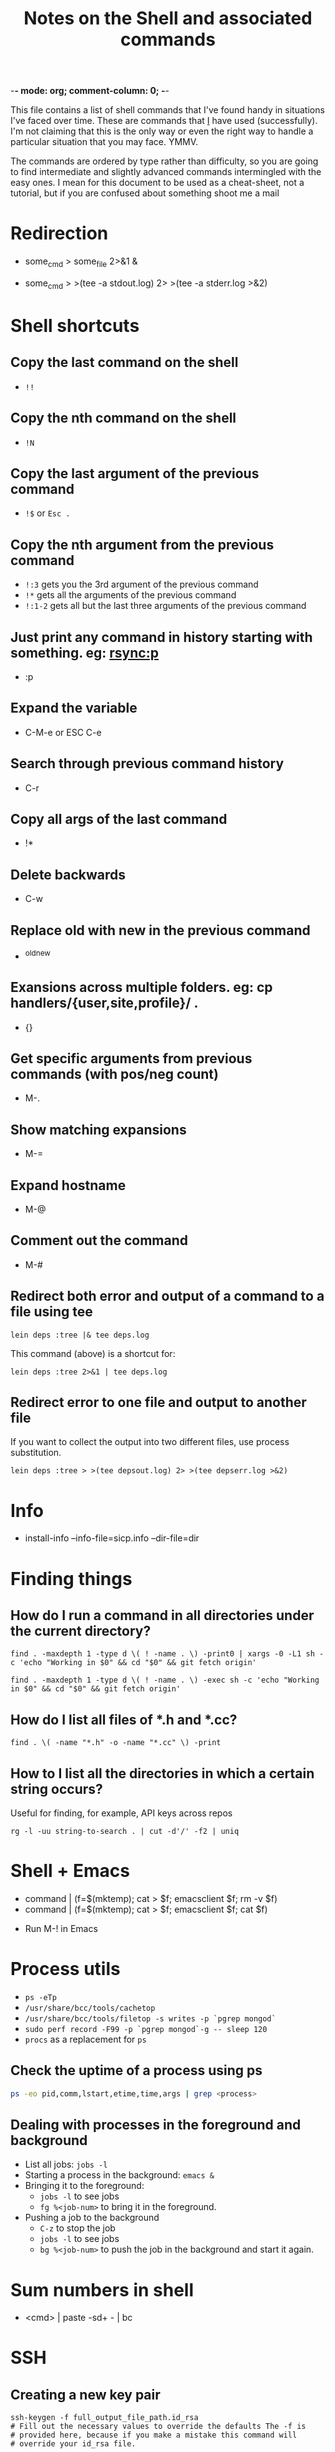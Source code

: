:PROPERTIES:
:CREATED:  [2022-03-21 Mon 13:08]
:ID:       e2d57c6d-081d-43fa-8220-b7a6ff7f6bf4
:END:
-*- mode: org; comment-column: 0; -*-
#+title: Notes on the Shell and associated commands

This file contains a list of shell commands that I've found handy in situations I've faced over time. These are commands that _I_ have used (successfully). I'm not claiming that this is the only way or even the right way to handle a particular situation that you may face. YMMV.

The commands are ordered by type rather than difficulty, so you are going to find intermediate and slightly advanced commands intermingled with the easy ones. I mean for this document to be used as a cheat-sheet, not a tutorial, but if you are confused about something shoot me a mail

* Redirection
:PROPERTIES:
:CREATED:  [2022-03-21 Mon 13:08]
:ID:       094ab442-5d4a-45c4-b015-c11a549e996b
:END:
  # How do I redirect the output of a process to a log file, and
  # background the process at the same time?
  - some_cmd > some_file 2>&1 &
  # How to I capture both STDOUT as well as STDERR in a file for
  # analysis?
  # https://stackoverflow.com/questions/692000/how-do-i-write-stderr-to-a-file-while-using-tee-with-a-pipe/692407#692407
  - some_cmd > >(tee -a stdout.log) 2> >(tee -a stderr.log >&2)

* Shell shortcuts
:PROPERTIES:
:CREATED:  [2022-03-21 Mon 13:08]
:ID:       e305d891-6471-45aa-94ab-16024a6d2771
:END:
** Copy the last command on the shell
:PROPERTIES:
:CREATED:  [2022-03-21 Mon 13:08]
:ID:       212913e3-b336-428b-8248-85a232a6e2cf
:END:
  - ~!!~
** Copy the nth command on the shell
:PROPERTIES:
:CREATED:  [2022-03-21 Mon 13:08]
:ID:       3611494a-00d4-436d-bdff-fa72382b5ad8
:END:
  - ~!N~
** Copy the last argument of the previous command
:PROPERTIES:
:CREATED:  [2022-03-21 Mon 13:08]
:ID:       25231d06-2469-4f1b-9590-b8478efc28fb
:END:
  - ~!$~ or ~Esc .~
** Copy the nth argument from the previous command
:PROPERTIES:
:CREATED:  [2022-08-23 Tue 14:34]
:ID:       0C2C9273-419C-4733-9ED8-447E4770AF43
:END:
  - ~!:3~ gets you the 3rd argument of the previous command
  - ~!*~ gets all the arguments of the previous command
  - ~!:1-2~ gets all but the last three arguments of the previous command
** Just print any command in history starting with something. eg: rsync:p
:PROPERTIES:
:CREATED:  [2022-03-21 Mon 13:08]
:ID:       19f13554-ac25-4ccf-965e-ccaa35cf4bdd
:END:
  - :p
** Expand the variable
:PROPERTIES:
:CREATED:  [2022-03-21 Mon 13:08]
:ID:       c6cbadf3-3855-4aca-8241-e63c68cf180e
:END:
  - C-M-e or ESC C-e
** Search through previous command history
:PROPERTIES:
:CREATED:  [2022-03-21 Mon 13:08]
:ID:       5c2a54d4-0805-43b3-8efb-6d2e466d782b
:END:
  - C-r
** Copy all args of the last command
:PROPERTIES:
:CREATED:  [2022-03-21 Mon 13:08]
:ID:       9e55e416-e203-43a5-810b-fdfb77c6141e
:END:
  - !*
** Delete backwards
:PROPERTIES:
:CREATED:  [2022-03-21 Mon 13:08]
:ID:       72d412a4-a742-40fe-9c53-795b1d5c6ea5
:END:
  - C-w
** Replace old with new in the previous command
:PROPERTIES:
:CREATED:  [2022-03-21 Mon 13:08]
:ID:       21d19bfc-536b-44b3-aabf-8ef3214cf4ab
:END:
  - ^old^new
** Exansions across multiple folders. eg: cp handlers/{user,site,profile}/ .
:PROPERTIES:
:CREATED:  [2022-03-21 Mon 13:08]
:ID:       7ac5632b-c03c-41a2-8b0a-4d8129abf78f
:END:
  - {}
** Get specific arguments from previous commands (with pos/neg count)
:PROPERTIES:
:CREATED:  [2022-03-21 Mon 13:08]
:ID:       92c73384-01ff-460f-b7f2-95c1ccaa27d2
:END:
  - M-.
** Show matching expansions
:PROPERTIES:
:CREATED:  [2022-03-21 Mon 13:08]
:ID:       c0bd2ef5-cf1d-432f-925c-299beed3c47b
:END:
  - M-=
** Expand hostname
:PROPERTIES:
:CREATED:  [2022-03-21 Mon 13:08]
:ID:       74d3fccf-a65f-49ae-9668-c7b6b4bac0ce
:END:
  - M-@
** Comment out the command
:PROPERTIES:
:CREATED:  [2022-03-21 Mon 13:08]
:ID:       3038d37e-8dc0-4c50-b7d6-f0fce979db43
:END:
  - M-#
** Redirect both error and output of a command to a file using tee
:PROPERTIES:
:CREATED:  [2022-03-21 Mon 13:08]
:ID:       581d7634-0aca-400c-a208-a3e7677103a0
:END:
   #+begin_src shell-script :eval no
     lein deps :tree |& tee deps.log
   #+end_src

   This command (above) is a shortcut for:

   #+begin_src shell-script :eval no
     lein deps :tree 2>&1 | tee deps.log
   #+end_src
** Redirect error to one file and output to another file
:PROPERTIES:
:CREATED:  [2022-03-21 Mon 13:08]
:ID:       6878b0df-de44-439d-87f8-7cfb6bd7089b
:END:
   If you want to collect the output into two different files, use
   process substitution.
   #+begin_src shell-script :eval no
     lein deps :tree > >(tee depsout.log) 2> >(tee depserr.log >&2)
   #+end_src

* Info
:PROPERTIES:
:CREATED:  [2022-03-21 Mon 13:08]
:ID:       9d91c03e-03ba-4c32-9d30-685d1b5aabf9
:END:
  # To install a downloaded info file to a dir file. Note, if dir does
  # not exist, install-info will create it properly.
  - install-info --info-file=sicp.info --dir-file=dir
* Finding things
:PROPERTIES:
:CREATED:  [2022-03-21 Mon 13:08]
:ID:       e1f7d15f-8e46-4ff8-a662-7fe0f974f665
:END:
** How do I run a command in all directories under the current directory?
:PROPERTIES:
:CREATED:  [2022-03-21 Mon 13:08]
:ID:       85949fc7-0f08-4b95-8f31-7fa61cabb74b
:END:
   #+begin_src shell-script
     find . -maxdepth 1 -type d \( ! -name . \) -print0 | xargs -0 -L1 sh -c 'echo "Working in $0" && cd "$0" && git fetch origin'
   #+end_src

   #+begin_src shell-script
     find . -maxdepth 1 -type d \( ! -name . \) -exec sh -c 'echo "Working in $0" && cd "$0" && git fetch origin'
   #+end_src
** How do I list all files of *.h and *.cc?
:PROPERTIES:
:CREATED:  [2022-03-21 Mon 13:08]
:ID:       0b5a1c83-a989-49ec-ac1f-487527ac50c3
:END:
   #+begin_src shell-script
     find . \( -name "*.h" -o -name "*.cc" \) -print
   #+end_src
** How to I list all the directories in which a certain string occurs?
:PROPERTIES:
:CREATED:  [2022-03-21 Mon 13:08]
:ID:       7bb98d9a-649f-43aa-8901-71d9820d0ade
:END:
   Useful for finding, for example, API keys across repos
   #+begin_src shell-script
     rg -l -uu string-to-search . | cut -d'/' -f2 | uniq
   #+end_src
* Shell + Emacs
:PROPERTIES:
:CREATED:  [2022-03-21 Mon 13:08]
:ID:       ea958105-e589-49eb-9773-b21903ae4863
:END:
  # How do I redirect the output of a shell command into Emacs for editing?
  - command | (f=$(mktemp); cat > $f; emacsclient $f; rm -v $f)
  - command | (f=$(mktemp); cat > $f; emacsclient $f; cat $f)
  # How do I run a shell command from inside Emacs?
  - Run M-! in Emacs
* Process utils
:PROPERTIES:
:CREATED:  [2022-03-21 Mon 13:08]
:ID:       ac516dc5-e37c-423a-94cd-8d71befde836
:END:
- ~ps -eTp~
- ~/usr/share/bcc/tools/cachetop~
- ~/usr/share/bcc/tools/filetop -s writes -p `pgrep mongod`~
- ~sudo perf record -F99 -p `pgrep mongod`-g -- sleep 120~
- ~procs~ as a replacement for ~ps~
** Check the uptime of a process using ps
:PROPERTIES:
:CREATED:  [2022-01-23 Sun 11:05]
:ID:       0E20085B-9A50-4BAB-8D3D-B084DAA2B481
:END:
#+begin_src sh :eval no
ps -eo pid,comm,lstart,etime,time,args | grep <process>
#+end_src
** Dealing with processes in the foreground and background
:PROPERTIES:
:CREATED:  [2022-01-23 Sun 19:57]
:ID:       fb2bc3ab-8d3c-4484-913f-d727004893d1
:END:
- List all jobs: ~jobs -l~
- Starting a process in the background: ~emacs &~
- Bringing it to the foreground:
  + ~jobs -l~ to see jobs
  + ~fg %<job-num>~ to bring it in the foreground.
- Pushing a job to the background
  + ~C-z~ to stop the job
  + ~jobs -l~ to see jobs
  + ~bg %<job-num>~ to push the job in the background and start it again.

* Sum numbers in shell
:PROPERTIES:
:CREATED:  [2022-03-21 Mon 13:08]
:ID:       e21e9f25-4f12-428b-9ec4-1c9338e8e441
:END:
  - <cmd> | paste -sd+ - | bc
* SSH
** Creating a new key pair
#+begin_src shell
  ssh-keygen -f full_output_file_path.id_rsa
  # Fill out the necessary values to override the defaults The -f is
  # provided here, because if you make a mistake this command will
  # override your id_rsa file.
#+end_src
** Adding a key to ssh-agent
#+begin_src shell
  ssh-add -t 86400 -k ~/.ssh/id_rsa
  # -t = time for which key should be stored in agent
  # -k = key to add to agent
#+end_src

** SSH break bad connection
:PROPERTIES:
:CREATED:  [2022-03-21 Mon 13:08]
:ID:       dd92a658-1fc3-4699-9f62-45adb3781f0c
:END:
- Press ~. on the shell
* NTP: fix the date on your machine
:PROPERTIES:
:CREATED:  [2022-03-21 Mon 13:08]
:ID:       89c7b207-f2cc-4c61-8d38-c0bd4ccdc9ab
:END:
- Install =ntp= and =ntpdate=
  + sudo apt install ntp ntpdate
- Sync time with ntpdate
  + sudo ntpdate 0.us.pool.ntp.org
- If you see an error that ntp socket is already in use, turn off ntpd
  (that is generally what is running on 123 port)
  + ps ax | grep ntpd
  + sudo kill <pid>
- This should sync your time correctly with the ntp servers.

* Locate
:PROPERTIES:
:CREATED:  [2022-03-21 Mon 13:08]
:ID:       d301a91d-aaa7-4cb4-94ae-c9912b31ac52
:END:
** Updating locate db on Mac
:PROPERTIES:
:CREATED:  [2022-03-21 Mon 13:08]
:ID:       23c04cdb-beb8-473e-9ba0-f8e302452ac7
:END:
   #+begin_src shell-script :eval no
     sudo /usr/libexec/locate.updatedb
   #+end_src
** Updating locate db on Ubuntu
:PROPERTIES:
:CREATED:  [2022-03-21 Mon 13:08]
:ID:       bfcbffed-67cd-4943-81a4-3764a4899a06
:END:
   #+begin_src shell-script :eval no
     sudo updatedb
   #+end_src

* Dig
:PROPERTIES:
:CREATED:  [2022-03-21 Mon 13:08]
:ID:       24624e24-e542-4279-85d5-b2d21013032e
:END:
- The following notes are from: https://www.thegeekstuff.com/2012/02/dig-command-examples/
- By default, the ANSWER section returns A records. Eg: ~dig redhat.com +noall +answer~
- You can ask ~dig~ to return different record types using ~-t~ flag.
  + Eg: ~dig -t MX redhat.com +noall +answer~
  + ~dig -t NS redhat.com +noall +answer~
- You can view all records with ~ANY~ type.
  + ~dig -t ANY redhat.com +noall +answer~
- You can do a reverse lookup on an IP address using ~-x~
  + ~dig -x 209.132.183.81 +noall +answer~
- You can use a specific DNS server to answer your query.
  + ~dig @ns1.redhat.com redhat.com~
- You can pass a newline separated domain name file to dig for bulk queries
  + ~dig -f bulk.txt +noall +answer~
  + where ~bulk.txt~ has one domain name per line
- Default ~dig~ options can be stored in the ~$HOME/.digrc~ file
  + ~cat $HOME/.digrc~ prints ~+noall +answer~
* wget notes
:PROPERTIES:
:CREATED:  [2022-03-21 Mon 13:08]
:ID:       d797090e-f5f6-4dcf-9038-6fc16755fe2e
:END:
** Recursively fetch data from a webpage.
:PROPERTIES:
:CREATED:  [2022-03-21 Mon 13:08]
:ID:       3bfa8deb-bb92-47fd-967c-ab1db03ae578
:END:
- https://twitter.com/vedang/status/1161705817797619713
I've recently read through ~wget~'s man-page and boy is it a super tool! I wish someone had taught me about it earlier.
#+begin_src sh :eval no
  wget --directory-prefix=/Users/vedang/src/data/PBT/ -e robots=off --page-requisites --adjust-extension --convert-links --recursive -l 1 --span-hosts --accept-regex property-based-testing https://wickstrom.tech/blog.html
#+end_src
- ~page-requisites~ downloads all the images, js, stylesheets and stuff needed to render the page properly.
- ~adjust-extension~ adds extensions to filenames based on content-type (in case the proper extension does not already exist)
- ~convert-links~ adjusts any links on the page to point to the locally downloaded resources (_if_ the resource has been downloaded).
- ~recursive -l 1~ says to recursively download content upto a depth of 1 from the parent page.
- ~span-hosts~ says that it's okay to visit other websites when recursively downloading data.
- ~accept-regex~ gives a regular expression to filter a subset of URLs to download in the recursive descent.

All of this put together means that I can download the exact 4 posts I want in this example for easy offline reading.
** Download from wget such that you can resume the download
:PROPERTIES:
:CREATED:  [2022-03-21 Mon 13:08]
:ID:       4d555dff-949c-4c71-b9c6-52121c23f988
:END:

* Shell Script
:PROPERTIES:
:CREATED:  [2022-03-21 Mon 13:08]
:ID:       a4681e1d-7a1b-4aa1-8c93-bf97ead1a18b
:END:
  To read the scripting manual, run =man bash=.
** Conditionals and tests in Shell Script
:PROPERTIES:
:CREATED:  [2022-03-21 Mon 13:08]
:ID:       799e16b4-b53e-4c39-acaa-1ea9e04583eb
:END:
   To understand all the conditional flags that you can use in a shell
   script, read =man test=.

* Observing traffic on the network
:PROPERTIES:
:CREATED:  [2022-03-21 Mon 13:08]
:ID:       f9029253-aa88-472a-a01a-a89bf6e61fe8
:END:
** ngrep
:PROPERTIES:
:CREATED:  [2022-03-21 Mon 13:08]
:ID:       8ad621dd-44c2-402e-9532-0d9e3eed4ce1
:END:
- Any UDP from any local interfaces to 91.22.38.4:12201
  #+begin_src shell-script :eval no
    ngrep -W byline -d any udp and host 91.22.38.4 and dst port 12201
  #+end_src
** tcpdump
:PROPERTIES:
:CREATED:  [2022-03-21 Mon 13:08]
:ID:       dfc85f3d-64f5-47cf-817d-c035be8f332f
:END:
- Show UDP packet header and data parts
  #+begin_src shell-script :eval no
    tcpdump -i lo -n udp port 8125 -X
  #+end_src
- Save packets to pcap file for inspection in wireshark
  #+begin_src shell-script :eval no
    tcpdump -i lo -n udp port 14550 -w packets.pcap
  #+end_src

* Sending traffic to a socket
:PROPERTIES:
:CREATED:  [2022-03-21 Mon 13:08]
:ID:       473b8a53-1a05-40e1-a96c-88a0830ed05c
:END:
** nc (netcat)
:PROPERTIES:
:CREATED:  [2022-03-21 Mon 13:08]
:ID:       a0d224d8-1ca9-4952-b0fc-7c0194efdf71
:END:
- ~nc~ is great because you can pipe stdin / stdout to it.
- Start a server:
  #+begin_src sh :eval no
    nc -l localhost 3000
  #+end_src
- Start a client:
  #+begin_src sh :eval no
    nc localhost 3000
  #+end_src

* Ripgrep (rg) notes :rg:
:PROPERTIES:
:CREATED:  [2022-03-21 Mon 13:08]
:ID:       8f578e20-8026-41fb-a7b7-708b68ee3301
:END:
** Ripgrep: Searching in the entire dir, including in ignore files
:PROPERTIES:
:CREATED:  [2022-03-21 Mon 13:08]
:ID:       18490df6-8024-4e92-a472-28d13a9483ea
:DENOTE: [[denote:20220321T130800][48=1  Ripgrep: Searching in the entire dir, including in ignore files]]
:END:
#+begin_src fish :eval no
  rg --no-ignore <text to search>
  rg -uu <text to search>
#+end_src
From the man page:

  -u, --unrestricted
      Reduce the level of "smart" searching. A single -u won't respect .gitignore
      (etc.) files. Two -u flags will additionally search hidden files and
      directories. Three -u flags will additionally search binary files.

      'rg -uuu' is roughly equivalent to 'grep -r'.

* Remove color markers from command output
:PROPERTIES:
:CREATED:  [2022-03-03 Thu 09:45]
:ID:       863AF267-B0D5-4815-A23D-FCF40B046CB4
:END:
Commands which print output in color make it difficult to work with data using pipes etc. Here is a simple [[brain:C3A60958-E079-4894-83D3-544F6F2D7553][Sed]] script to remove the markers:
#+begin_src sh :eval no
  gsed -r "s/\x1B\[([0-9]{1,3}(;[0-9]{1,2})?)?[mGK]//g"
#+end_src

* Cron and Crontab
:PROPERTIES:
:CREATED:  [2022-05-05 Thu 11:15]
:ID:       7D13CA38-6742-4884-A88C-DE6180ACAD0D
:END:
:RESOURCES:
- [[https://crontab.guru/][Crontab.guru - The cron schedule expression editor]]
:END:
Some basic commands:
- ~crontab -l~ to list all the current running cron jobs
- ~crontab -e~ to add a new job to the list.

